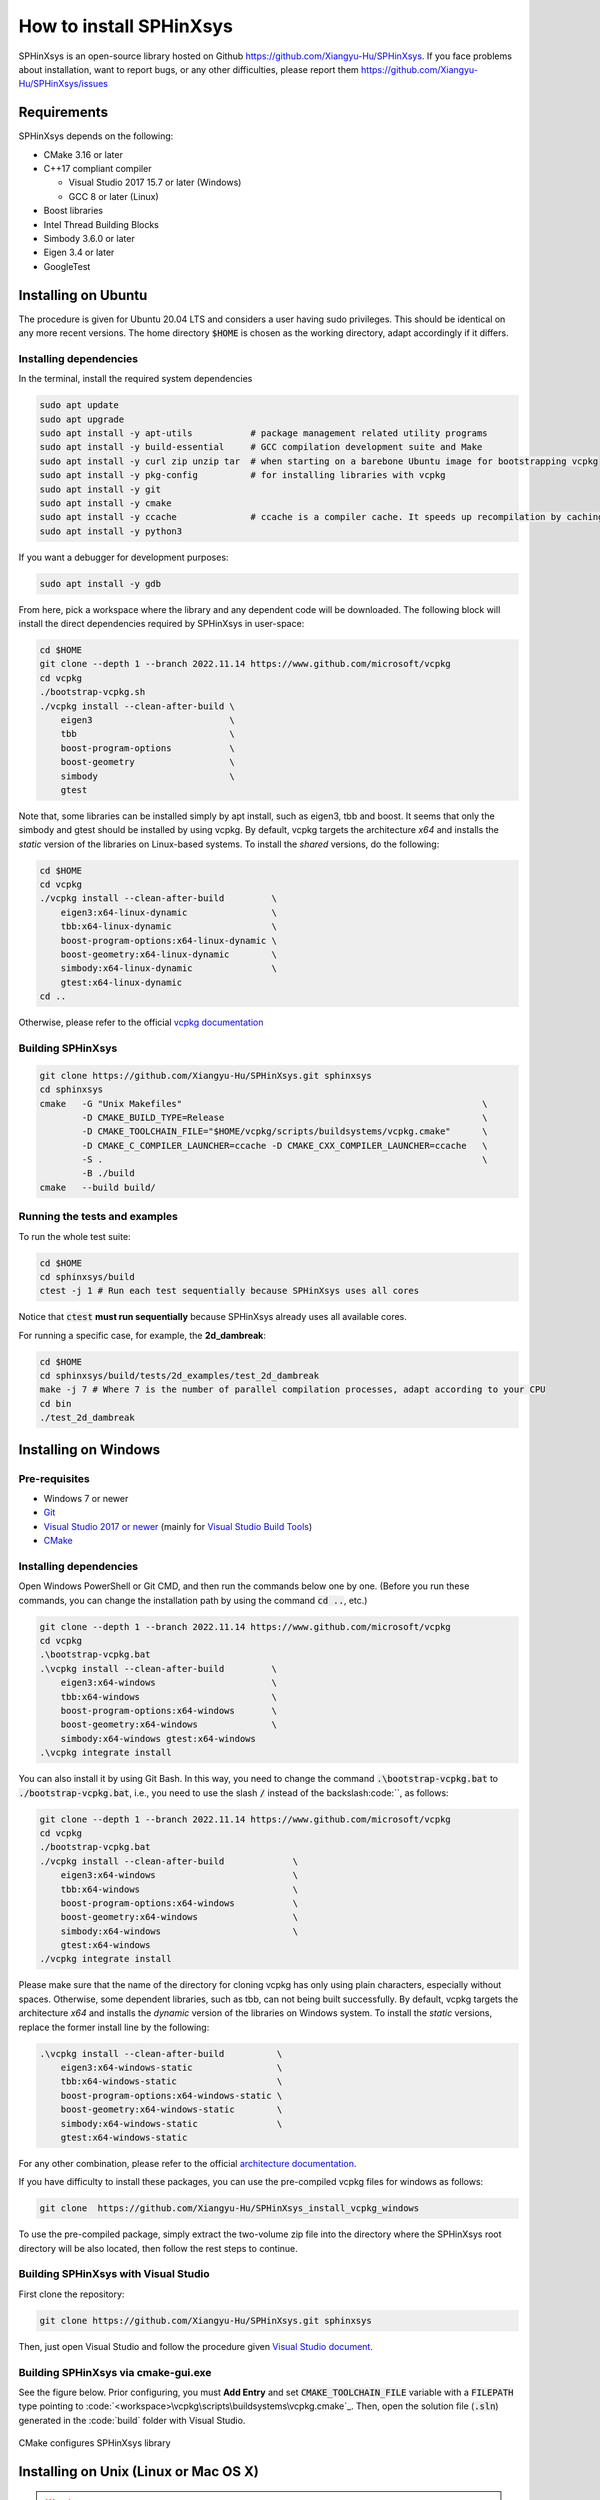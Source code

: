 ========================
How to install SPHinXsys
========================

SPHinXsys is an open-source library hosted on Github https://github.com/Xiangyu-Hu/SPHinXsys.
If you face problems about installation, want to report bugs, or any other difficulties, please report them https://github.com/Xiangyu-Hu/SPHinXsys/issues 

Requirements
------------

SPHinXsys depends on the following:

* CMake 3.16 or later
* C++17 compliant compiler

  * Visual Studio 2017 15.7 or later (Windows)
  * GCC 8 or later (Linux)
* Boost libraries
* Intel Thread Building Blocks
* Simbody 3.6.0 or later
* Eigen 3.4 or later
* GoogleTest

Installing on Ubuntu
---------------------------------------

The procedure is given for Ubuntu 20.04 LTS and considers a user having sudo privileges.
This should be identical on any more recent versions.
The home directory :code:`$HOME` is chosen as the working directory, adapt accordingly if it differs. 

Installing dependencies
^^^^^^^^^^^^^^^^^^^^^^^

In the terminal, install the required system dependencies

..  code-block:: bash

        sudo apt update
        sudo apt upgrade
        sudo apt install -y apt-utils           # package management related utility programs
        sudo apt install -y build-essential     # GCC compilation development suite and Make
        sudo apt install -y curl zip unzip tar  # when starting on a barebone Ubuntu image for bootstrapping vcpkg
        sudo apt install -y pkg-config          # for installing libraries with vcpkg
        sudo apt install -y git                 
        sudo apt install -y cmake               
        sudo apt install -y ccache              # ccache is a compiler cache. It speeds up recompilation by caching previous compilations
        sudo apt install -y python3

If you want a debugger for development purposes:

..  code-block:: bash

    sudo apt install -y gdb

From here, pick a workspace where the library and any dependent code will be downloaded. 
The following block will install the direct dependencies required by SPHinXsys in user-space:

..  code-block:: bash
    
    cd $HOME
    git clone --depth 1 --branch 2022.11.14 https://www.github.com/microsoft/vcpkg
    cd vcpkg
    ./bootstrap-vcpkg.sh
    ./vcpkg install --clean-after-build \
        eigen3                          \
        tbb                             \
        boost-program-options           \
        boost-geometry                  \
        simbody                         \
        gtest

Note that, some libraries can be installed simply by apt install, such as eigen3, tbb and boost.
It seems that only the simbody and gtest should be installed by using vcpkg.
By default, vcpkg targets the architecture *x64* and installs the *static* version of the libraries on Linux-based systems.
To install the *shared* versions, do the following:

..  code-block:: bash

    cd $HOME
    cd vcpkg
    ./vcpkg install --clean-after-build         \
        eigen3:x64-linux-dynamic                \
        tbb:x64-linux-dynamic                   \
        boost-program-options:x64-linux-dynamic \
        boost-geometry:x64-linux-dynamic        \
        simbody:x64-linux-dynamic               \
        gtest:x64-linux-dynamic
    cd ..

Otherwise, please refer to the official `vcpkg documentation <https://vcpkg.io/en/docs/examples/overlay-triplets-linux-dynamic.html>`_

Building SPHinXsys
^^^^^^^^^^^^^^^^^^^^^

..  code-block:: bash
    
    git clone https://github.com/Xiangyu-Hu/SPHinXsys.git sphinxsys
    cd sphinxsys
    cmake   -G "Unix Makefiles"                                                         \
            -D CMAKE_BUILD_TYPE=Release                                                 \
            -D CMAKE_TOOLCHAIN_FILE="$HOME/vcpkg/scripts/buildsystems/vcpkg.cmake"      \
            -D CMAKE_C_COMPILER_LAUNCHER=ccache -D CMAKE_CXX_COMPILER_LAUNCHER=ccache   \
            -S .                                                                        \
            -B ./build
    cmake   --build build/ 

Running the tests and examples
^^^^^^^^^^^^^^^^^^^^^^^^^^^^^^

To run the whole test suite:

..  code-block:: bash

    cd $HOME
    cd sphinxsys/build
    ctest -j 1 # Run each test sequentially because SPHinXsys uses all cores

    
Notice that :code:`ctest` **must run sequentially** because SPHinXsys already uses all available cores.

For running a specific case, for example, the **2d_dambreak**:

..  code-block:: bash

    cd $HOME
    cd sphinxsys/build/tests/2d_examples/test_2d_dambreak
    make -j 7 # Where 7 is the number of parallel compilation processes, adapt according to your CPU  
    cd bin
    ./test_2d_dambreak



Installing on Windows
---------------------------------------

Pre-requisites
^^^^^^^^^^^^^^^^^^^^^^^^

* Windows 7 or newer
* `Git <https://git-scm.com/download/win>`_
* `Visual Studio 2017 or newer <https://visualstudio.microsoft.com/vs/community/>`_ (mainly for `Visual Studio Build Tools <https://devblogs.microsoft.com/cppblog/updates-to-visual-studio-build-tools-license-for-c-and-cpp-open-source-projects/>`_)
* `CMake <https://cmake.org/>`_

Installing dependencies
^^^^^^^^^^^^^^^^^^^^^^^
Open Windows PowerShell or Git CMD, and then run the commands below one by one. 
(Before you run these commands, you can change the installation path by using the command :code:`cd ..`, etc.)

..  code-block:: pwsh
    
    git clone --depth 1 --branch 2022.11.14 https://www.github.com/microsoft/vcpkg
    cd vcpkg
    .\bootstrap-vcpkg.bat
    .\vcpkg install --clean-after-build         \
        eigen3:x64-windows                      \
        tbb:x64-windows                         \
        boost-program-options:x64-windows       \
        boost-geometry:x64-windows              \
        simbody:x64-windows gtest:x64-windows
    .\vcpkg integrate install

You can also install it by using Git Bash. 
In this way, you need to change the command :code:`.\bootstrap-vcpkg.bat` to :code:`./bootstrap-vcpkg.bat`,
i.e., you need to use the slash :code:`/` instead of the backslash:code:`\`, as follows:

..  code-block:: bash
    
    git clone --depth 1 --branch 2022.11.14 https://www.github.com/microsoft/vcpkg
    cd vcpkg
    ./bootstrap-vcpkg.bat
    ./vcpkg install --clean-after-build             \
        eigen3:x64-windows                          \
        tbb:x64-windows                             \
        boost-program-options:x64-windows           \
        boost-geometry:x64-windows                  \
        simbody:x64-windows                         \
        gtest:x64-windows
    ./vcpkg integrate install

Please make sure that the name of the directory for cloning vcpkg has only using plain characters, 
especially without spaces.  Otherwise, some dependent libraries, such as tbb, can not being built successfully.
By default, vcpkg targets the architecture *x64* and installs the *dynamic* version of the libraries on Windows system.
To install the *static* versions, replace the former install line by the following:

..  code-block:: pwsh

    .\vcpkg install --clean-after-build          \
        eigen3:x64-windows-static                \
        tbb:x64-windows-static                   \
        boost-program-options:x64-windows-static \
        boost-geometry:x64-windows-static        \
        simbody:x64-windows-static               \
        gtest:x64-windows-static

For any other combination, please refer to the official `architecture documentation <https://vcpkg.io/en/docs/users/triplets.html>`_.

If you have difficulty to install these packages, you can use the pre-compiled vcpkg files for windows as follows:

..  code-block:: pwsh
 
    git clone  https://github.com/Xiangyu-Hu/SPHinXsys_install_vcpkg_windows

To use the pre-compiled package, 
simply extract the two-volume zip file into the directory where the SPHinXsys root directory will be also located, 
then follow the rest steps to continue.

Building SPHinXsys with Visual Studio
^^^^^^^^^^^^^^^^^^^^^^^^^^^^^^^^^^^^^

First clone the repository:

..  code-block:: pwsh
    
    git clone https://github.com/Xiangyu-Hu/SPHinXsys.git sphinxsys


Then, just open Visual Studio and follow the procedure given `Visual Studio document <https://learn.microsoft.com/en-us/cpp/build/cmake-projects-in-visual-studio>`_.


Building SPHinXsys via cmake-gui.exe
^^^^^^^^^^^^^^^^^^^^^^^^^^^^^^^^^^^^

See the figure below. Prior configuring, you must **Add Entry** and set :code:`CMAKE_TOOLCHAIN_FILE` variable 
with a :code:`FILEPATH` type pointing to :code:`<workspace>\vcpkg\scripts\buildsystems\vcpkg.cmake`_.
Then, open the solution file (:code:`.sln`) generated in the :code:`build\` folder with Visual Studio.

.. figure:: figures/CMake_configure.png
   :width: 600 px
   :align: center

   CMake configures SPHinXsys library


Installing on Unix (Linux or Mac OS X)
---------------------------------------

.. warning::
    This section is **not** up-to-date. 
    It must be reworked according to the new installation procedure.


The only prerequisite on Mac OS X is that you have the developer kit installed, 
which you probably do already.
At a minimum, the Accelerate framework must be installed 
because that includes Lapack ad Blas libraries on which Simbody depends. 
If you download the developer kit, those libraries are installed as well.

On Linux system, LAPACK and BLAS is require, and we refer `to here
<http://www.netlib.org/lapack/>`_ and `here
<http://www.netlib.org/blas/>`_ for more details.

To install google test, in the case we have installed Cmake, if you have ROOT authority (Ubuntu)::

  $ sudo apt-get install libgtest-dev
  $ cd /usr/src/gtest/
  $ sudo cmake CMakeLists.txt
  $ sudo make
  $ cd lib/
  $ sudo cp libgtest* /usr/lib/

Other wise (NO ROOT Linux)::

	$ git clone https://github.com/google/googletest.git -b release-1.11.0
	$ cd googletest  
	$ mkdir build
	$ cd build
	$ cmake ../ -DCMAKE_INSTALL_PREFIX=$HOME/gtest
	$ make -j8
	$ make install

Allow to be found by cmake::

	$ echo 'export GTEST_ROOT=$HOME/gtest' >> ~/.bashrc

The installation of Simbody, refers to `this link
<https://github.com/simbody/simbody#linux-or-mac-using-make>`_.
After installing Simbody correctly, set environment variable:

  -  For Mac OS X::

		$ echo 'export SIMBODY_HOME=/path/to/simbody' >> ~/.bash_profile

  -  For Linux::

		$ echo 'export SIMBODY_HOME=/path/to/simbody' >> ~/.bashrc
		$ echo 'export LIBRARY_PATH=$SIMBODY_HOME/lib64:$LIBRARY_PATH' >> ~/.bashrc
		$ echo 'export LD_LIBRARY_PATH=$LIBRARY_PATH:$LD_LIBRARY_PATH' >> ~/.bashrc
		$ echo 'export CPLUS_INCLUDE_PATH=$SIMBODY_HOME/include:$CPLUS_INCLUDE_PATH' >> ~/.bashrc

Download a release version of TBB from `their GitHub
<https://github.com/01org/tbb/releases>`_ and then unzip it to the appropriate directory on your computer and set environment variable:

  - Mac OS X::

		$ echo 'export TBB_HOME=/path/to/tbb' >> ~/.bash_profile

  - Linux::

		$ echo 'export TBB_HOME=/path/to/tbb' >> ~/.bashrc

Download a release version of BOOST from their `webpage
<https://www.boost.org/users/download/>`_ and then unzip it to the appropriate directory on your computer and set environment variable:

  - Mac OS X::

		$ echo 'export BOOST_HOME=/path/to/boost' >> ~/.bash_profile

  -  Linux::

		$ echo 'export BOOST_HOME=/path/to/boost' >> ~/.bashrc

Download the sphinxsys-linux or sphinxsys-max, and then unzip it to the appropriate directory on your computer and set environment variable \begin{itemize}

  - Mac OS X::

		$ echo 'export SPHINXSYS_HOME=/path/to/sphinxsyslibaray' >> ~/.bash_profile

  -  Linux::

		$ echo 'export SPHINXSYS_HOME=/path/to/sphinxsyslibrary' >> ~/.bashrc

and then make a build directory like sphinxsys-build with the following command:: 

    $ mkdir $HOME/sphinxsys-build
    $ cd $HOME/sphinxsys-build
    
using the following commend to build the SPHinXsys and run all the tests with the following command::

		$ cmake /path/to/sphinxsys-alpha -DCMAKE_BUILD_TYPE=RelWithDebInfo
		$ make -j
		$ ctest

You can play with SPHinXsys, for example run a specific test case by::
  
    $ cd /path/to/sphinxsys-build/cases_test/test_2d_dambreak
    $ make -j 
    $ cd /bin
    $ ./test_2d_dambreak

Right now, you can play with SPHinXsys by change the parameters. GOOD LUCK!
